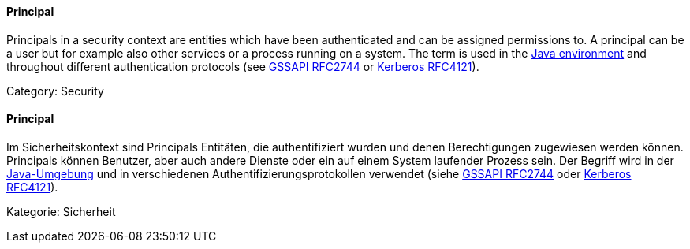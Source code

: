 [#term-principal]

// tag::EN[]
==== Principal

Principals in a security context are entities which have been authenticated and
can be assigned permissions to. A principal can be a user but for example also
other services or a process running on a system. The term is used in the 
link:https://docs.oracle.com/javase/8/docs/api/java/security/Principal.html[Java environment]
and throughout different authentication protocols (see 
link:https://tools.ietf.org/html/rfc2744[GSSAPI RFC2744] or 
link:https://tools.ietf.org/html/rfc4121[Kerberos RFC4121]).

Category: Security


// end::EN[]

// tag::DE[]
==== Principal

Im Sicherheitskontext sind Principals Entitäten, die authentifiziert
wurden und denen Berechtigungen zugewiesen werden können. Principals
können Benutzer, aber auch andere Dienste oder ein auf einem System
laufender Prozess sein. Der Begriff wird in der
link:https://docs.oracle.com/javase/8/docs/api/java/security/Principal.html[Java-Umgebung]
und in verschiedenen Authentifizierungsprotokollen verwendet (siehe
link:https://tools.ietf.org/html/rfc2744[GSSAPI RFC2744] oder
link:https://tools.ietf.org/html/rfc4121[Kerberos RFC4121]).

Kategorie: Sicherheit


// end::DE[] 